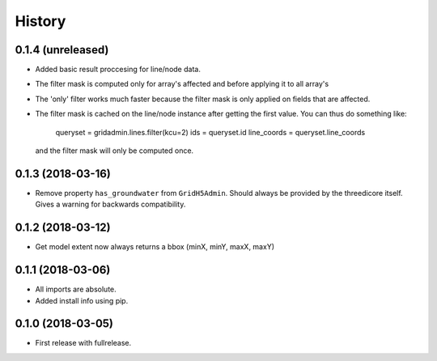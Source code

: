 History
=======

0.1.4 (unreleased)
------------------

- Added basic result proccesing for line/node data.
 
- The filter mask is computed only for array's affected and 
  before applying it to all array's

- The 'only' filter works much faster because the filter mask 
  is only applied on fields that are affected.

- The filter mask is cached on the line/node instance after getting
  the first value. You can thus do something like:
 
      queryset = gridadmin.lines.filter(kcu=2)
      ids = queryset.id
      line_coords = queryset.line_coords

  and the filter mask will only be computed once.


0.1.3 (2018-03-16)
------------------

- Remove property ``has_groundwater`` from ``GridH5Admin``.
  Should always be provided by the threedicore itself. Gives a warning for
  backwards compatibility.


0.1.2 (2018-03-12)
------------------

- Get model extent now always returns a bbox (minX, minY, maxX, maxY)

0.1.1 (2018-03-06)
------------------

- All imports are absolute.

- Added install info using pip.


0.1.0 (2018-03-05)
------------------

* First release with fullrelease.
